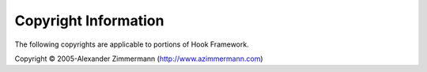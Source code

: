 .. _copyrights:

*********************
Copyright Information
*********************

The following copyrights are applicable to portions of Hook Framework.

Copyright © 2005-Alexander Zimmermann (`http://www.azimmermann.com`_)



.. _`http://www.azimmermann.com`: http://www.azimmermann.com
